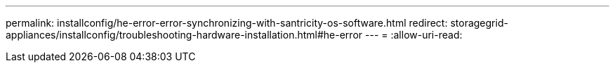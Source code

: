 ---
permalink: installconfig/he-error-error-synchronizing-with-santricity-os-software.html 
redirect: storagegrid-appliances/installconfig/troubleshooting-hardware-installation.html#he-error 
---
= 
:allow-uri-read: 


